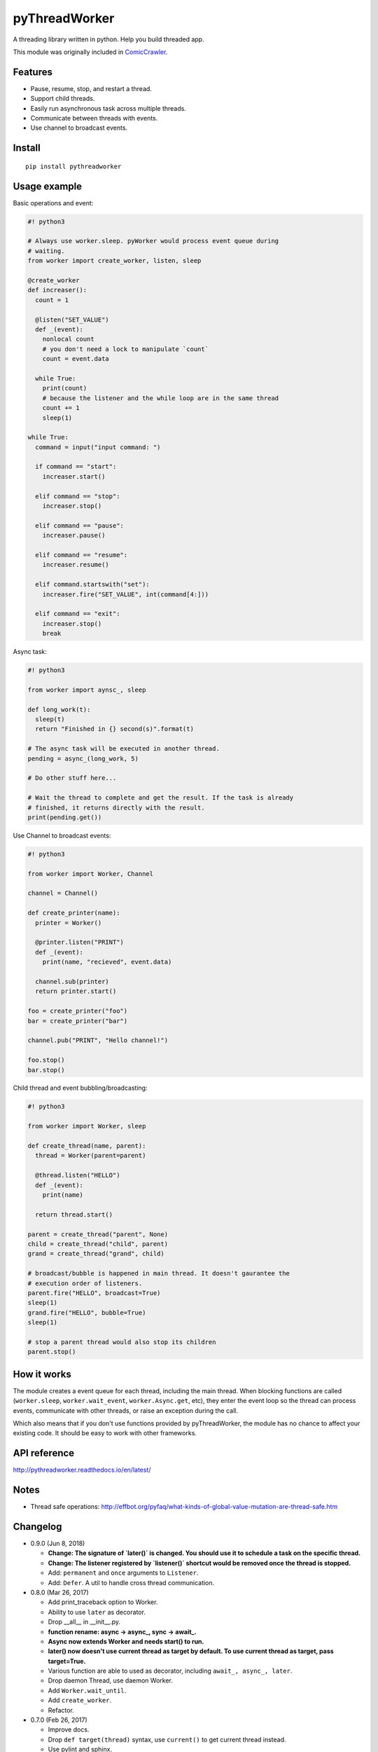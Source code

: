 pyThreadWorker
==============

.. image:: https://travis-ci.org/eight04/pyWorker.svg?branch=master
    :target: https://travis-ci.org/eight04/pyWorker
    
.. image:: https://codecov.io/gh/eight04/pyWorker/branch/master/graph/badge.svg
  :target: https://codecov.io/gh/eight04/pyWorker

.. image:: https://api.codacy.com/project/badge/Grade/a95224e5ad8c4e52bd8cde3193aab496
   :alt: Codacy Badge
   :target: https://www.codacy.com/app/eight04/pyWorker?utm_source=github.com&utm_medium=referral&utm_content=eight04/pyWorker&utm_campaign=badger

.. image:: https://readthedocs.org/projects/pythreadworker/badge/?version=latest
  :target: http://pythreadworker.readthedocs.io/en/latest/?badge=latest
  :alt: Documentation Status

A threading library written in python. Help you build threaded app.

This module was originally included in ComicCrawler_.

.. _ComicCrawler: https://github.com/eight04/ComicCrawler

Features
--------

* Pause, resume, stop, and restart a thread.
* Support child threads.
* Easily run asynchronous task across multiple threads.
* Communicate between threads with events.
* Use channel to broadcast events.

Install
-------

::

  pip install pythreadworker

Usage example
-------------

Basic operations and event:

.. code:: python

  #! python3

  # Always use worker.sleep. pyWorker would process event queue during 
  # waiting.
  from worker import create_worker, listen, sleep

  @create_worker
  def increaser():
    count = 1
    
    @listen("SET_VALUE")
    def _(event):
      nonlocal count
      # you don't need a lock to manipulate `count`
      count = event.data
      
    while True:
      print(count)
      # because the listener and the while loop are in the same thread
      count += 1
      sleep(1)

  while True:
    command = input("input command: ")
    
    if command == "start":
      increaser.start()
      
    elif command == "stop":
      increaser.stop()
      
    elif command == "pause":
      increaser.pause()

    elif command == "resume":
      increaser.resume()

    elif command.startswith("set"):
      increaser.fire("SET_VALUE", int(command[4:]))

    elif command == "exit":
      increaser.stop()
      break
      
Async task:

.. code:: python

  #! python3

  from worker import aynsc_, sleep

  def long_work(t):
    sleep(t)
    return "Finished in {} second(s)".format(t)

  # The async task will be executed in another thread.
  pending = async_(long_work, 5)

  # Do other stuff here...

  # Wait the thread to complete and get the result. If the task is already
  # finished, it returns directly with the result.
  print(pending.get())

Use Channel to broadcast events:

.. code:: python

  #! python3

  from worker import Worker, Channel

  channel = Channel()

  def create_printer(name):
    printer = Worker()
    
    @printer.listen("PRINT")
    def _(event):
      print(name, "recieved", event.data)
      
    channel.sub(printer)
    return printer.start()
    
  foo = create_printer("foo")
  bar = create_printer("bar")

  channel.pub("PRINT", "Hello channel!")

  foo.stop()
  bar.stop()

Child thread and event bubbling/broadcasting:

.. code:: python

  #! python3

  from worker import Worker, sleep

  def create_thread(name, parent):
    thread = Worker(parent=parent)
    
    @thread.listen("HELLO")
    def _(event):
      print(name)
      
    return thread.start()
    
  parent = create_thread("parent", None)
  child = create_thread("child", parent)
  grand = create_thread("grand", child)
    
  # broadcast/bubble is happened in main thread. It doesn't gaurantee the
  # execution order of listeners.
  parent.fire("HELLO", broadcast=True)
  sleep(1)
  grand.fire("HELLO", bubble=True)
  sleep(1)

  # stop a parent thread would also stop its children
  parent.stop()
  
How it works
------------

The module creates a event queue for each thread, including the main thread. When blocking functions are called (``worker.sleep``, ``worker.wait_event``, ``worker.Async.get``, etc), they enter the event loop so the thread can process events, communicate with other threads, or raise an exception during the call.

Which also means that if you don't use functions provided by pyThreadWorker, the module has no chance to affect your existing code. It should be easy to work with other frameworks.
  
API reference
-------------

http://pythreadworker.readthedocs.io/en/latest/

Notes
-----

* Thread safe operations: http://effbot.org/pyfaq/what-kinds-of-global-value-mutation-are-thread-safe.htm

Changelog
---------

* 0.9.0 (Jun 8, 2018)

  - **Change: The signature of `later()` is changed. You should use it to schedule a task on the specific thread.**
  - **Change: The listener registered by `listener()` shortcut would be removed once the thread is stopped.**
  - Add: ``permanent`` and ``once`` arguments to ``Listener``.
  - Add: ``Defer``. A util to handle cross thread communication.

* 0.8.0 (Mar 26, 2017)

  - Add print_traceback option to Worker.
  - Ability to use ``later`` as decorator.
  - Drop __all__ in __init__.py.
  - **function rename: async -> async_, sync -> await_.**
  - **Async now extends Worker and needs start() to run.**
  - **later() now doesn't use current thread as target by default. To use current thread as target, pass target=True.**
  - Various function are able to used as decorator, including ``await_, async_, later``.
  - Drop daemon Thread, use daemon Worker.
  - Add ``Worker.wait_until``.
  - Add ``create_worker``.
  - Refactor.

* 0.7.0 (Feb 26, 2017)

  - Improve docs.
  - Drop ``def target(thread)`` syntax, use ``current()`` to get current thread instead.
  - Use pylint and sphinx.
  - Export `more shortcuts <https://github.com/eight04/pyWorker/blob/4e8d95f64b6925e55a8f688447684343384221b7/worker/__init__.py#L16-L20>`__.

* 0.6.0 (Jul 1, 2016)

  - Add ``thread.later``.

* 0.5.1 (Apr 22, 2016)

  - Use float in sleep function.

* 0.5.0 (Apr 22, 2016)

  - Add sync.

* 0.4.0 (Apr 20, 2016) **breaking change**

  - Interface completely changed
  - Drop ``Message.put, .get``
  - Drop ``UserWorker``
  - Drop ``Worker.create_child``. Use ``parent`` option in constructor instead.
  - Drop ``global_cleanup``
  - Add ``sleep``
  - Add ``current``
  - Add ``Channel``
  - Add ``Listener.priority``
  - Add ``daemon`` option to ``Worker``
  - ``Worker.cleanup`` --> ``Worker.update``
  - ``Worker.message`` --> ``Worker.fire``
  - ``Worker.wait_message`` --> ``Worker.wait_event``
  - ``Worker.message_loop`` --> ``Worker.wait_forever``

* 0.3.0 (Jun 14, 2015)

  - Catch BaseException.

